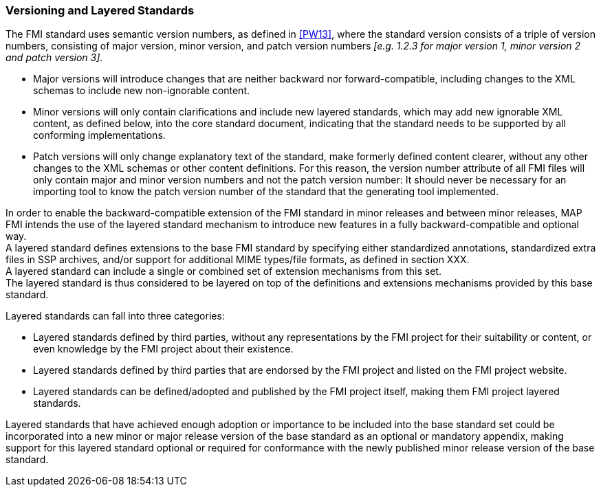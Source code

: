 === Versioning and Layered Standards

The FMI standard uses semantic version numbers, as defined in <<PW13>>, where the standard version consists of a triple of version numbers, consisting of major version, minor version, and patch version numbers _[e.g. 1.2.3 for major version 1, minor version 2 and patch version 3]_.

* Major versions will introduce changes that are neither backward nor forward-compatible, including changes to the XML schemas to include new non-ignorable content.
* Minor versions will only contain clarifications and include new layered standards, which may add new ignorable XML content, as defined below, into the core standard document, indicating that the standard needs to be supported by all conforming implementations.
* Patch versions will only change explanatory text of the standard, make formerly defined content clearer, without any other changes to the XML schemas or other content definitions. For this reason, the version number attribute of all FMI files will only contain major and minor version numbers and not the patch version number: It should never be necessary for an importing tool to know the patch version number of the standard that the generating tool implemented.

In order to enable the backward-compatible extension of the FMI standard in minor releases and between minor releases, MAP FMI intends the use of the layered standard mechanism to introduce new features in a fully backward-compatible and optional way. +
A layered standard defines extensions to the base FMI standard by specifying either standardized annotations, standardized extra files in SSP archives, and/or support for additional MIME types/file formats, as defined in section XXX.  +
A layered standard can include a single or combined set of extension mechanisms from this set. +
The layered standard is thus considered to be layered on top of the definitions and extensions mechanisms provided by this base standard.

Layered standards can fall into three categories:

* Layered standards defined by third parties, without any representations by the FMI project for their suitability or content, or even knowledge by the FMI project about their existence.
* Layered standards defined by third parties that are endorsed by the FMI project and listed on the FMI project website.
* Layered standards can be defined/adopted and published by the FMI project itself, making them FMI project layered standards.

Layered standards that have achieved enough adoption or importance to be included into the base standard set could be incorporated into a new minor or major release version of the base standard as an optional or mandatory appendix, making support for this layered standard optional or required for conformance with the newly published minor release version of the base standard.

